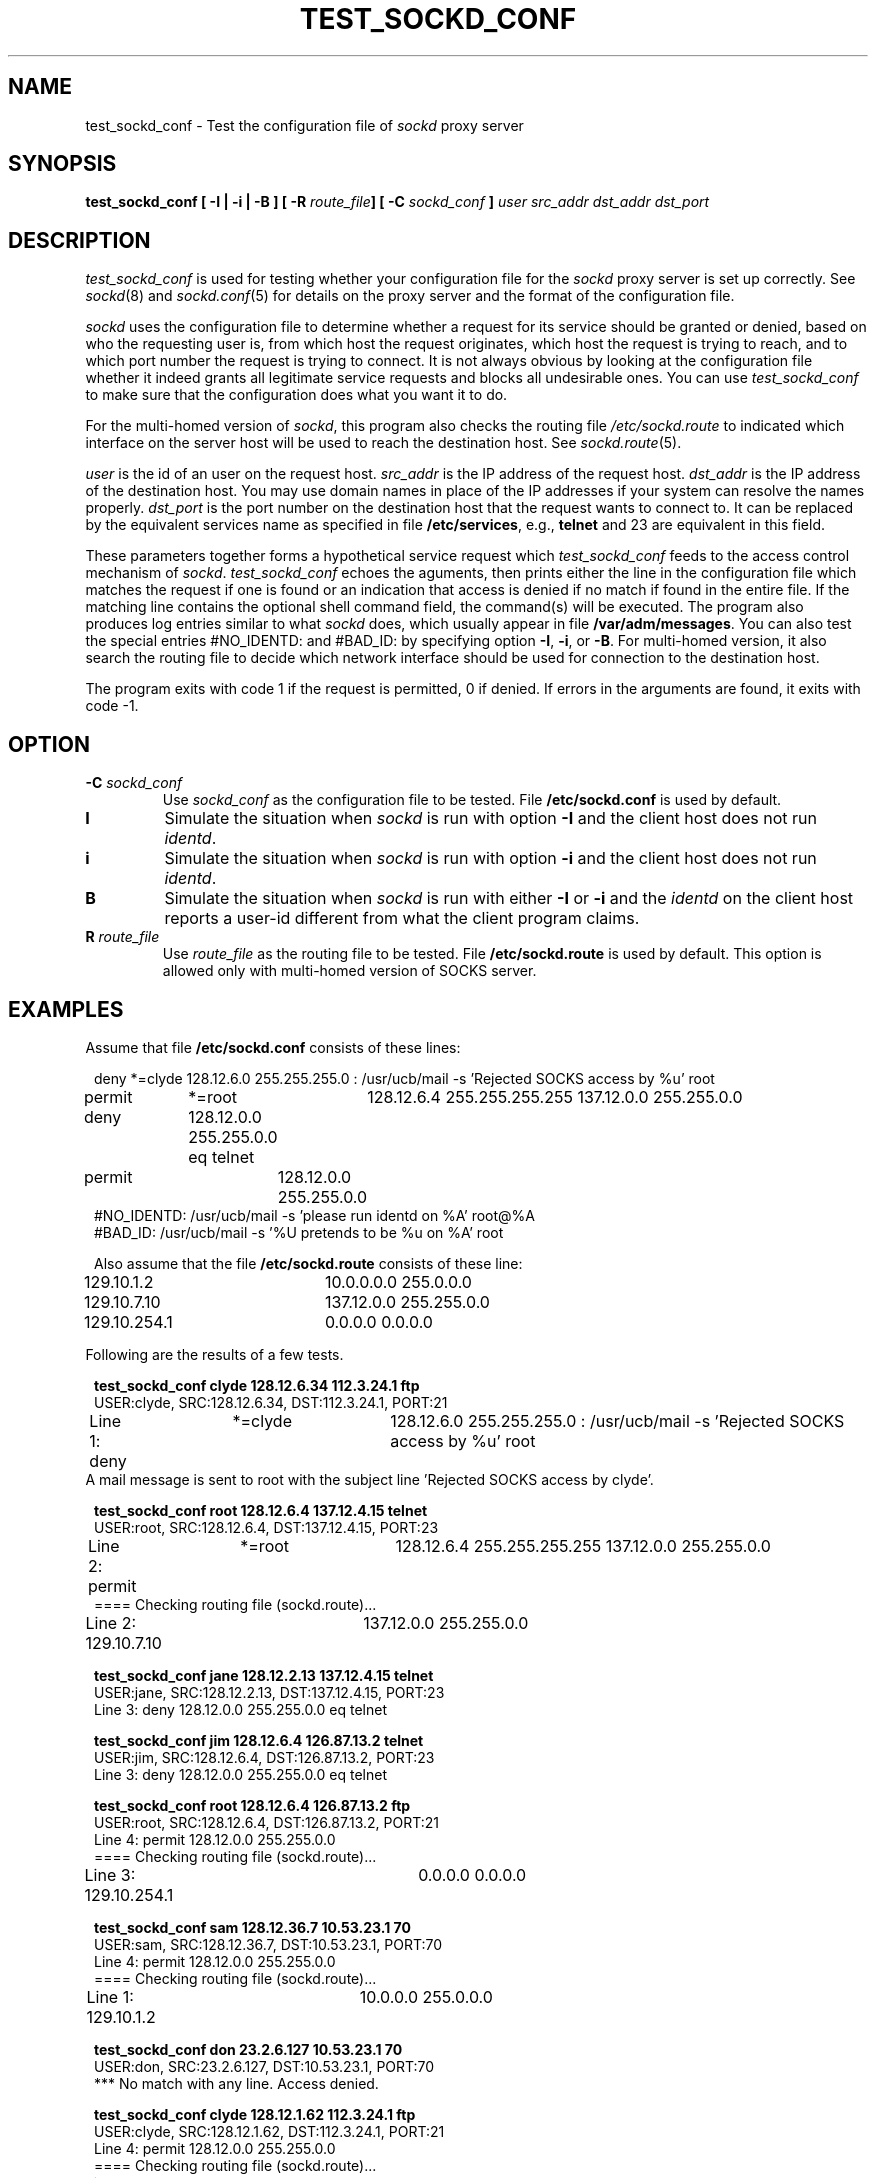.TH TEST_SOCKD_CONF 8 "August 6, 1993"
.SH NAME
test_sockd_conf \- Test the configuration file of \fIsockd\fR proxy server
.SH SYNOPSIS
\fBtest_sockd_conf [ \-I | \-i | \-B ] [ \-R \fIroute_file\fB] [ \-C \fIsockd_conf\fB ] \fIuser  src_addr  dst_addr  dst_port\fR
.SH DESCRIPTION
\fItest_sockd_conf\fR is used for testing whether your configuration file
for the \fIsockd\fR proxy server is set up correctly. See \fIsockd\fR(8)
and \fIsockd.conf\fP(5) for details on the proxy server and the format
of the configuration file.

\fIsockd\fR uses the configuration file to determine whether a request
for its service should be granted or denied, based on who the requesting
user is, from which host the request originates, which host the
request is trying to reach, and to which port number the request
is trying to connect. It is not always obvious by looking at the
configuration file whether it indeed grants all legitimate service requests
and blocks all undesirable ones. You can use \fItest_sockd_conf\fR to
make sure that the configuration does what you want it to do.

For the multi-homed version of \fIsockd\fP, this program also checks
the routing file \fI/etc/sockd.route\fP to indicated which interface
on the server host will be used to reach the destination host. See
\fIsockd.route\fP(5).

\fIuser\fR is the id of an user on the request host. \fIsrc_addr\fR is
the IP address of the request host. \fIdst_addr\fR is the IP address of
the destination host. You may use domain names in place of the IP addresses
if your system can resolve the names properly. \fIdst_port\fR is the
port number on the destination host that the request wants to connect to.
It can be replaced by the equivalent services name as specified in
file \fB/etc/services\fP, e.g., \fBtelnet\fP and 23 are equivalent
in this field.

These parameters together forms a hypothetical service request which
\fItest_sockd_conf\fR feeds to the access control mechanism of \fIsockd\fR.
\fItest_sockd_conf\fR echoes the aguments, then prints either the line in the
configuration file which matches the request if one is found or
an indication that access is denied if no match if found in the entire file.
If the matching line contains the optional shell command field, the command(s)
will be executed. The program also produces log entries similar to what
\fIsockd\fR does, which usually appear in file \fB/var/adm/messages\fP.
You can also test the special entries #NO_IDENTD: and #BAD_ID: by specifying
option \fB\-I\fP, \fB\-i\fP, or \fB\-B\fP. For multi-homed version, it also
search the routing file to decide which network interface should be used
for connection to the destination host.

The program exits with code 1 if the request is permitted, 0 if denied.
If errors in the arguments are found, it exits with code -1.
.SH OPTION
.TP
\fB\-C\fI sockd_conf\fR
Use \fIsockd_conf\fR as the configuration file to be tested. File
\fB/etc/sockd.conf\fR is used by default.
.TP
.B\-I
Simulate the situation when \fIsockd\fR is run with option \fB\-I\fP and
the client host does not run \fIidentd\fP.
.TP
.B\-i
Simulate the situation when \fIsockd\fR is run with option \fB\-i\fP and
the client host does not run \fIidentd\fP.
.TP
.B\-B
Simulate the situation when \fIsockd\fR is run with either \fB\-I\fP or
\fB\-i\fP and the \fIidentd\fR on the client host reports a user-id
different from what the client program claims.
.TP
.B\-R\fI route_file\fR
Use \fIroute_file\fR as the routing file to be tested. File
\fB/etc/sockd.route\fR is used by default. This option is allowed only
with multi-homed version of SOCKS server.
.SH EXAMPLES
Assume that file \fB/etc/sockd.conf\fR consists of these lines:

.nf
.in +1
deny	*=clyde	128.12.6.0 255.255.255.0 : /usr/ucb/mail -s 'Rejected SOCKS access by %u' root
permit	*=root	128.12.6.4 255.255.255.255 137.12.0.0 255.255.0.0
deny		128.12.0.0 255.255.0.0 eq telnet
permit		128.12.0.0 255.255.0.0
#NO_IDENTD: /usr/ucb/mail -s 'please run identd on %A' root@%A
#BAD_ID: /usr/ucb/mail -s '%U pretends to be %u on %A' root


Also assume that the file \fB/etc/sockd.route\fR consists of these line:
129.10.1.2	10.0.0.0.0 255.0.0.0
129.10.7.10	137.12.0.0 255.255.0.0
129.10.254.1	0.0.0.0 0.0.0.0
.in -1

Following are the results of a few tests.

.nf
.in +1
\fBtest_sockd_conf clyde 128.12.6.34 112.3.24.1 ftp\fR
USER:clyde,  SRC:128.12.6.34,  DST:112.3.24.1, PORT:21
Line 1: deny	*=clyde	128.12.6.0 255.255.255.0 : /usr/ucb/mail -s 'Rejected SOCKS access by %u' root
.in -1
.fi
A mail message is sent to root with the subject line 'Rejected SOCKS
access by clyde'.
.in +1
.nf

\fBtest_sockd_conf root 128.12.6.4 137.12.4.15 telnet\fR
USER:root,  SRC:128.12.6.4,  DST:137.12.4.15, PORT:23
Line 2: permit	*=root	128.12.6.4 255.255.255.255 137.12.0.0 255.255.0.0
==== Checking routing file (sockd.route)...
Line 2: 129.10.7.10	137.12.0.0 255.255.0.0

\fBtest_sockd_conf jane 128.12.2.13 137.12.4.15 telnet\fR
USER:jane,  SRC:128.12.2.13,  DST:137.12.4.15, PORT:23
Line 3: deny    128.12.0.0 255.255.0.0 eq telnet

\fBtest_sockd_conf jim 128.12.6.4 126.87.13.2 telnet\fR
USER:jim,  SRC:128.12.6.4,  DST:126.87.13.2, PORT:23
Line 3: deny    128.12.0.0 255.255.0.0 eq telnet

\fBtest_sockd_conf root 128.12.6.4 126.87.13.2 ftp\fR
USER:root,  SRC:128.12.6.4,  DST:126.87.13.2, PORT:21
Line 4: permit  128.12.0.0 255.255.0.0
==== Checking routing file (sockd.route)...
Line 3: 129.10.254.1	0.0.0.0 0.0.0.0

\fBtest_sockd_conf sam 128.12.36.7 10.53.23.1 70\fR
USER:sam,  SRC:128.12.36.7,  DST:10.53.23.1, PORT:70
Line 4: permit  128.12.0.0 255.255.0.0
==== Checking routing file (sockd.route)...
Line 1: 129.10.1.2	10.0.0.0 255.0.0.0

\fBtest_sockd_conf don 23.2.6.127 10.53.23.1 70\fR
USER:don,  SRC:23.2.6.127,  DST:10.53.23.1, PORT:70
 *** No match with any line. Access denied.

\fBtest_sockd_conf clyde 128.12.1.62 112.3.24.1 ftp\fR
USER:clyde,  SRC:128.12.1.62,  DST:112.3.24.1, PORT:21
Line 4: permit  128.12.0.0 255.255.0.0
==== Checking routing file (sockd.route)...
Line 3: 129.10.254.1	0.0.0.0 0.0.0.0

\fBtest_sockd_conf -I joe 128.12.6.4 126.87.13.2 ftp\fR
USER:joe,  SRC:128.12.6.4,  DST:126.87.13.2, PORT:21
Line 5: #NO_IDENTD: /usr/ucb/mail -s 'please run identd on %a' root@%A
Access denied: cannot verify user-id.
.in -1
.fi
A mail message is sent to root of the host 128.12.6.4 with the
subject line 'please run identd on 128.12.6.4'.
.nf
.in +1

\fBtest_sockd_conf -i joe 128.12.6.4 126.87.13.2 ftp\fR
USER:joe,  SRC:128.12.6.4,  DST:126.87.13.2, PORT:21
Line 5: #NO_IDENTD: /usr/ucb/mail -s 'please run identd on %a' root@%A
Line 4: permit          128.12.0.0 0.0.255.255
==== Checking routing file (sockd.route)...
Line 3: 129.10.254.1	0.0.0.0 0.0.0.0
.in -1
.fi
A mail message is sent to root of the host 128.12.6.4 with the
subject line 'please run identd on 128.12.6.4'.
.nf
.in +1

\fBtest_sockd_conf -i jim 128.12.6.4 126.87.13.2 telnet\fR
USER:jim,  SRC:128.12.6.4,  DST:126.87.13.2, PORT:23
Line 5: #NO_IDENTD: /usr/ucb/mail -s 'please run identd on %a' root@%A
Line 3: deny    128.12.0.0 0.0.255.255 eq telnet
.in -1
.fi
A mail message is sent to root of the host 128.12.6.4 with the
subject line 'please run identd on 128.12.6.4'.
.nf
.in +1

\fBtest_sockd_conf -B joe 128.12.6.4 126.87.13.2 ftp\fR
USER:joe,  SRC:128.12.6.4,  DST:126.87.13.2, PORT:21
Line 6: #BAD_ID: /usr/ucb/mail -s '%U pretends to be %u on %A' root
Access denied: bad user-id.
.in -1
.fi
A mail message is sent to root with the
subject line 'unknown pretends to be joe on 128.12.6.4'.

Note that lines in a configuration file may combine to act in a way
that could surprise you. Be sure you run through a thorough sequence
of tests after every modification. You may be caught 
surprise if you only run tests on the types of
requests that you believe you are trying to affect.

.SH FILES
\fB/etc/sockd.conf\fR, \fB/var/adm/messages\fP

.SH SEE ALSO
\fIsockd\fR(8), \fIsockd.conf\fR(5), \fIsockd.route\fR(5), \fIsocks.conf\fR(5),
\fIsocks_clients\fR(1)

.SH AUTHOR
Ying-Da Lee, ylee@syl.dl.nec.com
